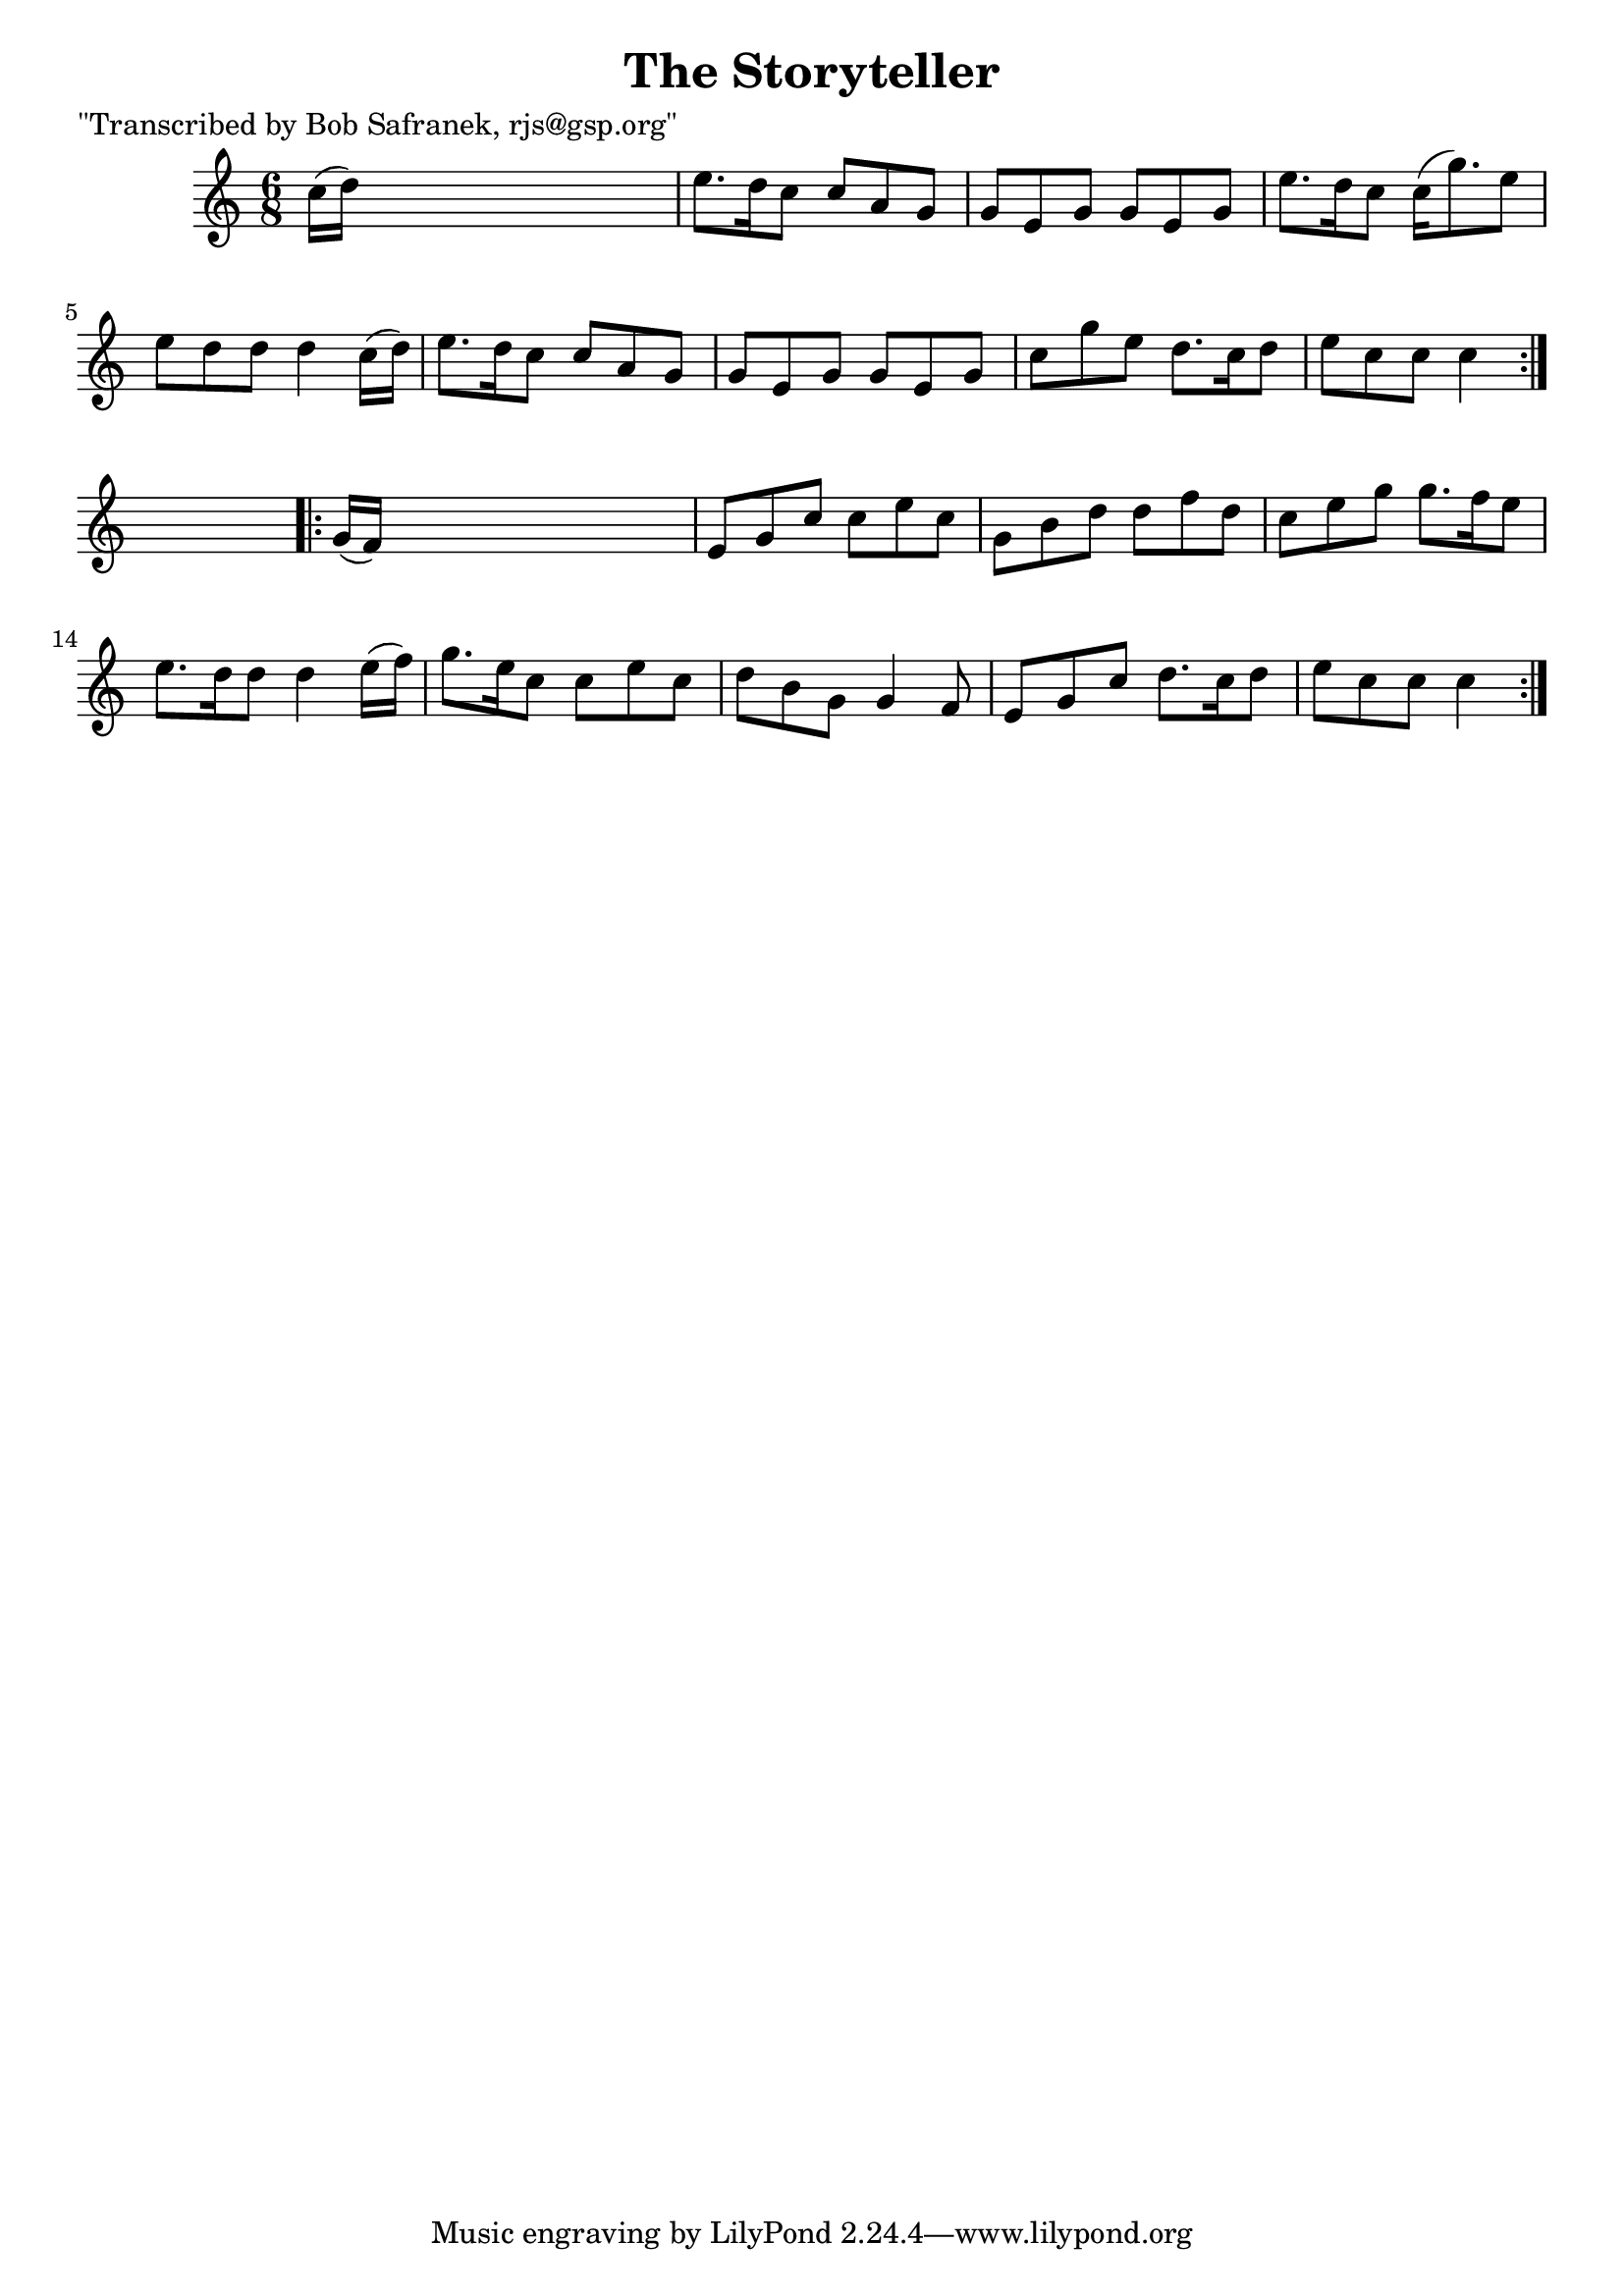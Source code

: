 
\version "2.16.2"
% automatically converted by musicxml2ly from xml/0743_bs.xml

%% additional definitions required by the score:
\language "english"


\header {
    poet = "\"Transcribed by Bob Safranek, rjs@gsp.org\""
    encoder = "abc2xml version 63"
    encodingdate = "2015-01-25"
    title = "The Storyteller"
    }

\layout {
    \context { \Score
        autoBeaming = ##f
        }
    }
PartPOneVoiceOne =  \relative c'' {
    \repeat volta 2 {
        \key c \major \time 6/8 c16 ( [ d16 ) ] s8*5 | % 2
        e8. [ d16 c8 ] c8 [ a8 g8 ] | % 3
        g8 [ e8 g8 ] g8 [ e8 g8 ] | % 4
        e'8. [ d16 c8 ] c16 ( [ g'8. ) e8 ] | % 5
        e8 [ d8 d8 ] d4 c16 ( [ d16 ) ] | % 6
        e8. [ d16 c8 ] c8 [ a8 g8 ] | % 7
        g8 [ e8 g8 ] g8 [ e8 g8 ] | % 8
        c8 [ g'8 e8 ] d8. [ c16 d8 ] | % 9
        e8 [ c8 c8 ] c4 }
    s8 \repeat volta 2 {
        | \barNumberCheck #10
        g16 ( [ f16 ) ] s8*5 | % 11
        e8 [ g8 c8 ] c8 [ e8 c8 ] | % 12
        g8 [ b8 d8 ] d8 [ f8 d8 ] | % 13
        c8 [ e8 g8 ] g8. [ f16 e8 ] | % 14
        e8. [ d16 d8 ] d4 e16 ( [ f16 ) ] | % 15
        g8. [ e16 c8 ] c8 [ e8 c8 ] | % 16
        d8 [ b8 g8 ] g4 f8 | % 17
        e8 [ g8 c8 ] d8. [ c16 d8 ] | % 18
        e8 [ c8 c8 ] c4 }
    }


% The score definition
\score {
    <<
        \new Staff <<
            \context Staff << 
                \context Voice = "PartPOneVoiceOne" { \PartPOneVoiceOne }
                >>
            >>
        
        >>
    \layout {}
    % To create MIDI output, uncomment the following line:
    %  \midi {}
    }

